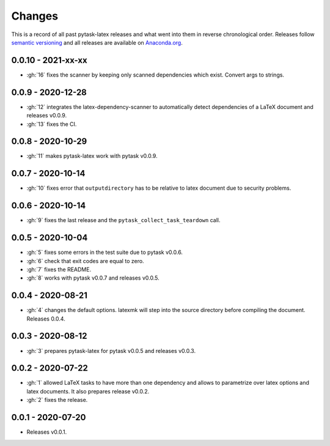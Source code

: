 Changes
=======

This is a record of all past pytask-latex releases and what went into them in reverse
chronological order. Releases follow `semantic versioning <https://semver.org/>`_ and
all releases are available on `Anaconda.org
<https://anaconda.org/pytask/pytask-latex>`_.


0.0.10 - 2021-xx-xx
-------------------

- :gh:`16` fixes the scanner by keeping only scanned dependencies which exist. Convert
  args to strings.


0.0.9 - 2020-12-28
------------------

- :gh:`12` integrates the latex-dependency-scanner to automatically detect dependencies
  of a LaTeX document and releases v0.0.9.
- :gh:`13` fixes the CI.


0.0.8 - 2020-10-29
------------------

- :gh:`11` makes pytask-latex work with pytask v0.0.9.


0.0.7 - 2020-10-14
------------------

- :gh:`10` fixes error that ``outputdirectory`` has to be relative to latex document due
  to security problems.


0.0.6 - 2020-10-14
------------------

- :gh:`9` fixes the last release and the ``pytask_collect_task_teardown`` call.


0.0.5 - 2020-10-04
------------------

- :gh:`5` fixes some errors in the test suite due to pytask v0.0.6.
- :gh:`6` check that exit codes are equal to zero.
- :gh:`7` fixes the README.
- :gh:`8` works with pytask v0.0.7 and releases v0.0.5.


0.0.4 - 2020-08-21
------------------

- :gh:`4` changes the default options. latexmk will step into the source directory
  before compiling the document. Releases 0.0.4.


0.0.3 - 2020-08-12
------------------

- :gh:`3` prepares pytask-latex for pytask v0.0.5 and releases v0.0.3.


0.0.2 - 2020-07-22
------------------

- :gh:`1` allowed LaTeX tasks to have more than one dependency and allows to parametrize
  over latex options and latex documents. It also prepares release v0.0.2.
- :gh:`2` fixes the release.


0.0.1 - 2020-07-20
------------------

- Releases v0.0.1.
